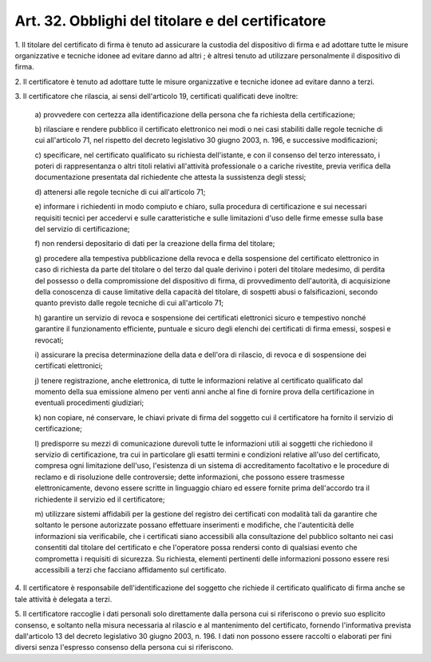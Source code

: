 .. _art32:

Art. 32. Obblighi del titolare e del certificatore
^^^^^^^^^^^^^^^^^^^^^^^^^^^^^^^^^^^^^^^^^^^^^^^^^^



1\. Il titolare del certificato di firma è tenuto ad assicurare la custodia del dispositivo di firma e ad adottare tutte le misure organizzative e tecniche idonee ad evitare danno ad altri ; è altresì tenuto ad utilizzare personalmente il dispositivo di firma.

2\. Il certificatore è tenuto ad adottare tutte le misure organizzative e tecniche idonee ad evitare danno a terzi.

3\. Il certificatore che rilascia, ai sensi dell'articolo 19, certificati qualificati deve inoltre:

   a\) provvedere con certezza alla identificazione della persona che fa richiesta della certificazione;

   b\) rilasciare e rendere pubblico il certificato elettronico nei modi o nei casi stabiliti dalle regole tecniche di cui all'articolo 71, nel rispetto del decreto legislativo 30 giugno 2003, n. 196, e successive modificazioni;

   c\) specificare, nel certificato qualificato su richiesta dell'istante, e con il consenso del terzo interessato, i poteri di rappresentanza o altri titoli relativi all'attività professionale o a cariche rivestite, previa verifica della documentazione presentata dal richiedente che attesta la sussistenza degli stessi;

   d\) attenersi alle regole tecniche di cui all'articolo 71;

   e\) informare i richiedenti in modo compiuto e chiaro, sulla procedura di certificazione e sui necessari requisiti tecnici per accedervi e sulle caratteristiche e sulle limitazioni d'uso delle firme emesse sulla base del servizio di certificazione;

   f\) non rendersi depositario di dati per la creazione della firma del titolare;

   g\) procedere alla tempestiva pubblicazione della revoca e della sospensione del certificato elettronico in caso di richiesta da parte del titolare o del terzo dal quale derivino i poteri del titolare medesimo, di perdita del possesso o della compromissione del dispositivo di firma, di provvedimento dell'autorità, di acquisizione della conoscenza di cause limitative della capacità del titolare, di sospetti abusi o falsificazioni, secondo quanto previsto dalle regole tecniche di cui all'articolo 71;

   h\) garantire un servizio di revoca e sospensione dei certificati elettronici sicuro e tempestivo nonché garantire il funzionamento efficiente, puntuale e sicuro degli elenchi dei certificati di firma emessi, sospesi e revocati;

   i\) assicurare la precisa determinazione della data e dell'ora di rilascio, di revoca e di sospensione dei certificati elettronici;

   j\) tenere registrazione, anche elettronica, di tutte le informazioni relative al certificato qualificato dal momento della sua emissione almeno per venti anni anche al fine di fornire prova della certificazione in eventuali procedimenti giudiziari;

   k\) non copiare, né conservare, le chiavi private di firma del soggetto cui il certificatore ha fornito il servizio di certificazione;

   l\) predisporre su mezzi di comunicazione durevoli tutte le informazioni utili ai soggetti che richiedono il servizio di certificazione, tra cui in particolare gli esatti termini e condizioni relative all'uso del certificato, compresa ogni limitazione dell'uso, l'esistenza di un sistema di accreditamento facoltativo e le procedure di reclamo e di risoluzione delle controversie; dette informazioni, che possono essere trasmesse elettronicamente, devono essere scritte in linguaggio chiaro ed essere fornite prima dell'accordo tra il richiedente il servizio ed il certificatore;

   m\) utilizzare sistemi affidabili per la gestione del registro dei certificati con modalità tali da garantire che soltanto le persone autorizzate possano effettuare inserimenti e modifiche, che l'autenticità delle informazioni sia verificabile, che i certificati siano accessibili alla consultazione del pubblico soltanto nei casi consentiti dal titolare del certificato e che l'operatore possa rendersi conto di qualsiasi evento che comprometta i requisiti di sicurezza. Su richiesta, elementi pertinenti delle informazioni possono essere resi accessibili a terzi che facciano affidamento sul certificato.

4\. Il certificatore è responsabile dell'identificazione del soggetto che richiede il certificato qualificato di firma anche se tale attività è delegata a terzi.

5\. Il certificatore raccoglie i dati personali solo direttamente dalla persona cui si riferiscono o previo suo esplicito consenso, e soltanto nella misura necessaria al rilascio e al mantenimento del certificato, fornendo l'informativa prevista dall'articolo 13 del decreto legislativo 30 giugno 2003, n. 196. I dati non possono essere raccolti o elaborati per fini diversi senza l'espresso consenso della persona cui si riferiscono.
